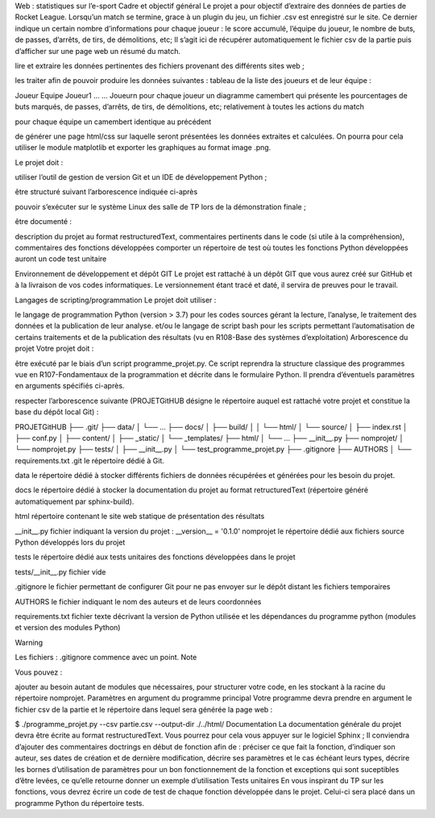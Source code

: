 Web : statistiques sur l’e-sport
Cadre et objectif général
Le projet a pour objectif d’extraire des données de parties de Rocket League. Lorsqu’un match se termine, grace à un plugin du jeu, un fichier .csv est enregistré sur le site. Ce dernier indique un certain nombre d’informations pour chaque joueur : le score accumulé, l’équipe du joueur, le nombre de buts, de passes, d’arrêts, de tirs, de démolitions, etc; Il s’agit ici de récupérer automatiquement le fichier csv de la partie puis d’afficher sur une page web un résumé du match.

lire et extraire les données pertinentes des fichiers provenant des différents sites web ;

les traiter afin de pouvoir produire les données suivantes :
tableau de la liste des joueurs et de leur équipe :

Joueur	Equipe
Joueur1	 
…	…
Joueurn	 
pour chaque joueur un diagramme camembert qui présente les pourcentages de buts marqués, de passes, d’arrêts, de tirs, de démolitions, etc; relativement à toutes les actions du match

pour chaque équipe un camembert identique au précédent

de générer une page html/css sur laquelle seront présentées les données extraites et calculées. On pourra pour cela utiliser le module matplotlib et exporter les graphiques au format image .png.

Le projet doit :

utiliser l’outil de gestion de version Git et un IDE de développement Python ;

être structuré suivant l’arborescence indiquée ci-après

pouvoir s’exécuter sur le système Linux des salle de TP lors de la démonstration finale ;

être documenté :

description du projet au format restructuredText,
commentaires pertinents dans le code (si utile à la compréhension),
commentaires des fonctions développées
comporter un répertoire de test où toutes les fonctions Python développées auront un code test unitaire

Environnement de développement et dépôt GIT
Le projet est rattaché à un dépôt GIT que vous aurez créé sur GitHub et à la livraison de vos codes informatiques. Le versionnement étant tracé et daté, il servira de preuves pour le travail.

Langages de scripting/programmation
Le projet doit utiliser :

le langage de programmation Python (version > 3.7) pour les codes sources gérant la lecture, l’analyse, le traitement des données et la publication de leur analyse.
et/ou le langage de script bash pour les scripts permettant l’automatisation de certains traitements et de la publication des résultats (vu en R108-Base des systèmes d’exploitation)
Arborescence du projet
Votre projet doit :

être exécuté par le biais d’un script programme_projet.py. Ce script reprendra la structure classique des programmes vue en R107-Fondamentaux de la programmation et décrite dans le formulaire Python. Il prendra d’éventuels paramètres en arguments spécifiés ci-après.

respecter l’arborescence suivante (PROJETGitHUB désigne le répertoire auquel est rattaché votre projet et constitue la base du dépôt local Git) :

PROJETGitHUB
├── .git/
├── data/
│   └── ...
├── docs/
│     ├── build/
│     │    └── html/
│     └── source/
│          ├── index.rst
│          ├── conf.py
│          ├── content/
│          ├── _static/
│          └── _templates/
├── html/
│   └── ...
├── __init__.py
├── nomprojet/
│    └── nomprojet.py
├── tests/
│   ├── __init__.py
│   └── test_programme_projet.py
├── .gitignore
├── AUTHORS
│
└── requirements.txt
.git le répertoire dédié à Git.

data le répertoire dédié à stocker différents fichiers de données récupérées et générées pour les besoin du projet.

docs le répertoire dédié à stocker la documentation du projet au format retructuredText (répertoire généré automatiquement par sphinx-build).

html répertoire contenant le site web statique de présentation des résultats

__init__.py fichier indiquant la version du projet :
__version__ = '0.1.0'
nomprojet le répertoire dédié aux fichiers source Python développés lors du projet

tests le répertoire dédié aux tests unitaires des fonctions développées dans le projet

tests/__init__.py fichier vide

.gitignore le fichier permettant de configurer Git pour ne pas envoyer sur le dépôt distant les fichiers temporaires

AUTHORS le fichier indiquant le nom des auteurs et de leurs coordonnées

requirements.txt fichier texte décrivant la version de Python utilisée et les dépendances du programme python (modules et version des modules Python)

Warning

Les fichiers : .gitignore commence avec un point.
Note

Vous pouvez :

ajouter au besoin autant de modules que nécessaires, pour structurer votre code, en les stockant à la racine du répertoire nomprojet.
Paramètres en argument du programme principal
Votre programme devra prendre en argument le fichier csv de la partie et le répertoire dans lequel sera générée la page web :

$ ./programme_projet.py  --csv partie.csv --output-dir ./../html/
Documentation
La documentation générale du projet devra être écrite au format restructuredText. Vous pourrez pour cela vous appuyer sur le logiciel Sphinx ;
Il conviendra d’ajouter des commentaires doctrings en début de fonction afin de :
préciser ce que fait la fonction,
d’indiquer son auteur, ses dates de création et de dernière modification,
décrire ses paramètres et le cas échéant leurs types,
décrire les bornes d’utilisation de paramètres pour un bon fonctionnement de la fonction et exceptions qui sont suceptibles d’être levées,
ce qu’elle retourne
donner un exemple d’utilisation
Tests unitaires
En vous inspirant du TP sur les fonctions, vous devrez écrire un code de test de chaque fonction développée dans le projet. Celui-ci sera placé dans un programme Python du répertoire tests.